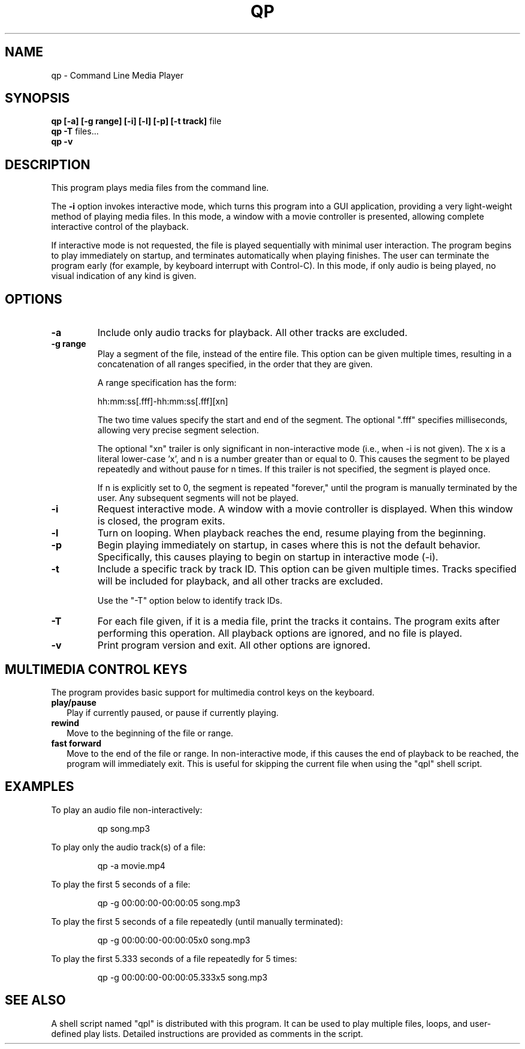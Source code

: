 .TH "QP" "1" "August 2020" "QP 2.0" "Command Line Media Player"
.nh
.ad l
.SH "NAME"
qp \- Command Line Media Player
.SH "SYNOPSIS"
.B "qp [-a] [-g range] [-i] [-l] [-p] [-t track]"
file
.br
.B "qp -T"
files...
.br
.B "qp -v"
.SH "DESCRIPTION"
This program plays media files from the command line.
.PP
The
.B "-i"
option invokes interactive mode, which turns this program into a GUI
application, providing a very light-weight method of playing media files.
In this mode, a window with a movie controller is presented, allowing
complete interactive control of the playback.
.PP
If interactive mode is not requested, the file is played sequentially with
minimal user interaction.  The program begins to play immediately on
startup, and terminates automatically when playing finishes.  The user can
terminate the program early (for example, by keyboard interrupt with
Control-C).  In this mode, if only audio is being played, no visual
indication of any kind is given.
.SH "OPTIONS"
.TP
.B "-a"
Include only audio tracks for playback.  All other tracks are excluded.
.TP
.B "-g range"
Play a segment of the file, instead of the entire file.  This option can be
given multiple times, resulting in a concatenation of all ranges specified,
in the order that they are given.
.IP
A range specification has the form:
.IP
   hh:mm:ss[.fff]-hh:mm:ss[.fff][xn]
.IP
The two time values specify the start and end of the segment.  The optional
".fff" specifies milliseconds, allowing very precise segment selection.
.IP
The optional "xn" trailer is only significant in non-interactive mode
(i.e., when -i is not given).  The x is a literal lower-case 'x', and n is
a number greater than or equal to 0.  This causes the segment to be played
repeatedly and without pause for n times.  If this trailer is not
specified, the segment is played once.
.IP
If n is explicitly set to 0, the segment is repeated "forever," until the
program is manually terminated by the user.  Any subsequent segments will
not be played.
.TP
.B "-i"
Request interactive mode.  A window with a movie controller is displayed.
When this window is closed, the program exits.
.TP
.B "-l"
Turn on looping.  When playback reaches the end, resume playing from the
beginning.
.TP
.B "-p"
Begin playing immediately on startup, in cases where this is not the
default behavior.  Specifically, this causes playing to begin on startup in
interactive mode (-i).
.TP
.B "-t"
Include a specific track by track ID.  This option can be given multiple
times.  Tracks specified will be included for playback, and all other
tracks are excluded.
.IP
Use the "-T" option below to identify track IDs.
.TP
.B "-T"
For each file given, if it is a media file, print the tracks it contains.
The program exits after performing this operation.  All playback options
are ignored, and no file is played.
.TP
.B "-v"
Print program version and exit.  All other options are ignored.
.SH "MULTIMEDIA CONTROL KEYS"
The program provides basic support for multimedia control keys on the
keyboard.
.TP 2
.B "play/pause"
Play if currently paused, or pause if currently playing.
.TP
.B "rewind"
Move to the beginning of the file or range.
.TP
.B "fast forward"
Move to the end of the file or range.  In non-interactive mode, if this
causes the end of playback to be reached, the program will immediately
exit.  This is useful for skipping the current file when using the "qpl"
shell script.
.SH "EXAMPLES"
To play an audio file non-interactively:
.IP
qp song.mp3
.PP
To play only the audio track(s) of a file:
.IP
qp -a movie.mp4
.PP
To play the first 5 seconds of a file:
.IP
qp -g 00:00:00-00:00:05 song.mp3
.PP
To play the first 5 seconds of a file repeatedly (until manually
terminated):
.IP
qp -g 00:00:00-00:00:05x0 song.mp3
.PP
To play the first 5.333 seconds of a file repeatedly for 5 times:
.IP
qp -g 00:00:00-00:00:05.333x5 song.mp3
.SH "SEE ALSO"
A shell script named "qpl" is distributed with this program.  It can be
used to play multiple files, loops, and user-defined play lists.  Detailed
instructions are provided as comments in the script.
